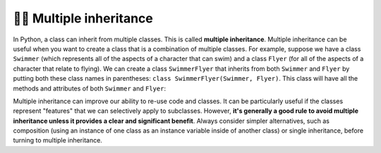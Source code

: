 👩‍💻 Multiple inheritance
==========================

In Python, a class can inherit from multiple classes. This is called **multiple inheritance**. Multiple inheritance can be useful when you want to create a class that is a combination of multiple classes. For example, suppose we have a class ``Swimmer`` (which represents all of the aspects of a character that can swim) and a class ``Flyer`` (for all of the aspects of a character that relate to flying). We can create a class ``SwimmerFlyer`` that inherits from both ``Swimmer`` and ``Flyer`` by putting both these class names in parentheses: ``class SwimmerFlyer(Swimmer, Flyer)``. This class will have all the methods and attributes of both ``Swimmer`` and ``Flyer``:

.. activecode:: multiple_inheritance_example
    :nocanvas:

    class Swimmer:
        def swim(self):
            print("Swimming!")
    
    class Flyer:
        def fly(self):
            print("Flying!")
    
    class SwimmerFlyer(Swimmer, Flyer):
        pass
    
    sf = SwimmerFlyer()
    sf.swim() # Swimming!
    sf.fly()  # Flying!

Multiple inheritance can improve our ability to re-use code and classes. It can be particularly useful if the classes represent "features" that we can selectively apply to subclasses. However, **it's generally a good rule to avoid multiple inheritance unless it provides a clear and significant benefit**. Always consider simpler alternatives, such as composition (using an instance of one class as an instance variable inside of another class) or single inheritance, before turning to multiple inheritance.